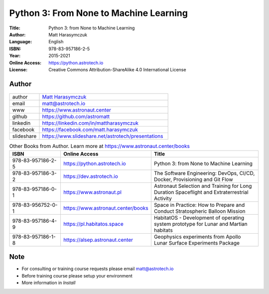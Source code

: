 #######################################
Python 3: From None to Machine Learning
#######################################


:Title: Python 3: from None to Machine Learning
:Author: Matt Harasymczuk
:Language: English
:ISBN: 978-83-957186-2-5
:Year: 2015-2021
:Online Access: https://python.astrotech.io
:License: Creative Commons Attribution-ShareAlike 4.0 International License


Author
======
.. figure:: _static/img/AstroMatt.jpg

.. csv-table::
    :widths: 15, 65

    "author", "`Matt Harasymczuk <https://www.astronaut.center>`_"
    "email", "matt@astrotech.io"
    "www", "https://www.astronaut.center"
    "github", "https://github.com/astromatt"
    "linkedin", "https://linkedin.com/in/mattharasymczuk"
    "facebook", "https://facebook.com/matt.harasymczuk"
    "slideshare", "https://www.slideshare.net/astrotech/presentations"

.. csv-table:: Other Books from Author. Learn more at https://www.astronaut.center/books
    :widths: 25, 20, 55
    :header: "ISBN", "Online Access", "Title"

    "978-83-957186-2-5", "https://python.astrotech.io", "Python 3: from None to Machine Learning"
    "978-83-957186-3-2", "https://dev.astrotech.io", "The Software Engineering: DevOps, CI/CD, Docker, Provisioning and Git Flow"
    "978-83-957186-0-1", "https://www.astronaut.pl", "Astronaut Selection and Training for Long Duration Spaceflight and Extraterrestrial Activity"
    "978-83-956752-0-1", "https://www.astronaut.center/books", "Space in Practice: How to Prepare and Conduct Stratospheric Balloon Mission"
    "978-83-957186-4-9", "https://pl.habitatos.space", "HabitatOS - Development of operating system prototype for Lunar and Martian habitats"
    "978-83-957186-1-8", "https://alsep.astronaut.center", "Geophysics experiments from Apollo Lunar Surface Experiments Package"


Note
====
* For consulting or training course requests please email matt@astrotech.io
* Before training course please setup your environment
* More information in `Install`
